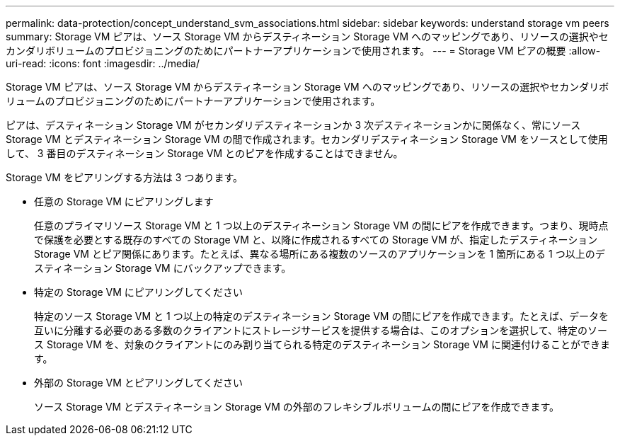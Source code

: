 ---
permalink: data-protection/concept_understand_svm_associations.html 
sidebar: sidebar 
keywords: understand storage vm peers 
summary: Storage VM ピアは、ソース Storage VM からデスティネーション Storage VM へのマッピングであり、リソースの選択やセカンダリボリュームのプロビジョニングのためにパートナーアプリケーションで使用されます。 
---
= Storage VM ピアの概要
:allow-uri-read: 
:icons: font
:imagesdir: ../media/


[role="lead"]
Storage VM ピアは、ソース Storage VM からデスティネーション Storage VM へのマッピングであり、リソースの選択やセカンダリボリュームのプロビジョニングのためにパートナーアプリケーションで使用されます。

ピアは、デスティネーション Storage VM がセカンダリデスティネーションか 3 次デスティネーションかに関係なく、常にソース Storage VM とデスティネーション Storage VM の間で作成されます。セカンダリデスティネーション Storage VM をソースとして使用して、 3 番目のデスティネーション Storage VM とのピアを作成することはできません。

Storage VM をピアリングする方法は 3 つあります。

* 任意の Storage VM にピアリングします
+
任意のプライマリソース Storage VM と 1 つ以上のデスティネーション Storage VM の間にピアを作成できます。つまり、現時点で保護を必要とする既存のすべての Storage VM と、以降に作成されるすべての Storage VM が、指定したデスティネーション Storage VM とピア関係にあります。たとえば、異なる場所にある複数のソースのアプリケーションを 1 箇所にある 1 つ以上のデスティネーション Storage VM にバックアップできます。

* 特定の Storage VM にピアリングしてください
+
特定のソース Storage VM と 1 つ以上の特定のデスティネーション Storage VM の間にピアを作成できます。たとえば、データを互いに分離する必要のある多数のクライアントにストレージサービスを提供する場合は、このオプションを選択して、特定のソース Storage VM を、対象のクライアントにのみ割り当てられる特定のデスティネーション Storage VM に関連付けることができます。

* 外部の Storage VM とピアリングしてください
+
ソース Storage VM とデスティネーション Storage VM の外部のフレキシブルボリュームの間にピアを作成できます。


